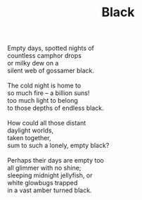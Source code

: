 :PROPERTIES:
:ID:       A284A015-BFE7-43BE-8A6A-42EEB864C189
:SLUG:     black
:END:
#+filetags: :poetry:
#+title: Black

#+BEGIN_VERSE
Empty days, spotted nights of
countless camphor drops
or milky dew on a
silent web of gossamer black.

The cold night is home to
so much fire -- a billion suns!
too much light to belong
to those depths of endless black.

How could all those distant
daylight worlds,
taken together,
sum to such a lonely, empty black?

Perhaps their days are empty too
all glimmer with no shine;
sleeping midnight jellyfish, or
white glowbugs trapped
in a vast amber turned black.
#+END_VERSE
